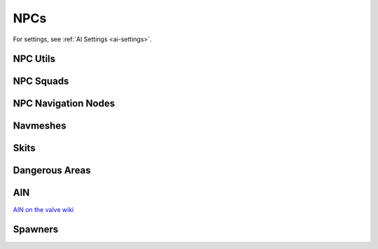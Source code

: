 NPCs
====

For settings, see :ref:`AI Settings <ai-settings>`.

NPC Utils
---------

.. cpp:function:: void UpdateEnemyMemoryFromTeammates( entity guy )

.. cpp:function:: void UpdateEnemyMemoryWithinRadius( entity guy, number radius )

.. cpp:function:: void SetEnableNPCs( bool enabled )

.. cpp:function:: void ToggleNPCPathsForEntity( entity ent, bool pathable )

  Controls if ``ent`` is traversable by NPCs

.. cpp:function:: void ToggleNPCPathsForEntityAtPosition( entity ent, vector pos, bool pathable )

.. cpp:function:: void TransitionNPCPathsForEntity( entity ent, vector pos, bool b )

.. cpp:function:: void SetVisibleEntitiesInConeQueriableEnabled( entity ent, bool enabled )

NPC Squads
----------

.. cpp:function:: void CreateNPCSquad( string name )

.. cpp:function:: int GetNPCSquadSize( string name )

.. cpp:function:: void SetNPCSquadMode( string name, number mode )

.. cpp:function:: array<entity> ScriptGetNPCArrayBySquad( string name )

NPC Navigation Nodes
--------------------

.. cpp:function:: void NPCSetSearchPathUseDist( number distance )

.. cpp:function:: float NPCGetSearchPathUseDist()

.. cpp:function:: void NPCSetAimConeFocusParams( number a, number b )

.. cpp:function:: void NPCSetAimPatternFocusParams( number a, number b )

.. cpp:function:: void NPCSetReacquireParams( number a, number b )

.. cpp:function:: void NPCSetSquadNoFlankThreshold( string a, number b, number c )


.. cpp:function:: int GetNearestNodeToPos( vector pos )

  Returns a node index

.. cpp:function:: int GetBestNodeForPosInWedge( vector tPos, vector startPos, number yaw, number minFov, number maxFov, number fovPenalty, number some_index, number steps_maybe )

  Returns a node index

.. cpp:function:: vector GetNodePos( int nodeIndex )

.. cpp:function:: int GetNodeCount()

.. cpp:function:: bool GetNodeScriptData_Boolean( int nodeIndex, int otherNodeIndex )

.. cpp:function:: void SetNodeScriptData_Boolean( int nodeIndex, int otherNodeIndex, bool value )

.. cpp:function:: int GetAINScriptVersion()

Navmeshes
---------

.. cpp:function:: bool NavMesh_IsUpToDate()

.. cpp:function:: vector ornull NavMesh_ClampPointForAI( vector point, entity npc )

  Clamps a goal point to the NavMesh for a given AI. Uses AIs hull size as test extents

.. cpp:function:: vector ornull NavMesh_ClampPointForAIWithExtents( vector pointToClamp, entity contextAI, vector extents )

  Clamps a goal point to the NavMesh for a given AI.
  As extents increase in size more possible clamp positions become available,
  but too large and the clamped position may be very far from the original point.

.. cpp:function:: vector ornull NavMesh_ClampPointForHull( vector pointToClamp, int hull )

  Clamps a goal point to the NavMesh for a given hull

.. cpp:function:: vector ornull NavMesh_ClampPointForHullWithExtents( vector pointToClamp, int hull, vector extents )

  Clamps a goal point to the NavMesh for a given hull.
  As extents increase in size more possible clamp positions become available,
  but too large clamped position may be very far from the original point.

.. cpp:function:: array<vector> NavMesh_GetNeighborPositions( vector point, int hull_maybe, int nNodesToCheck_maybe )

  Get nearby ground positions by following the NavMesh graph

.. cpp:function:: array<vector> NavMesh_RandomPositions( vector startPos, int hull, int numPositionsRequested, float minDist, float maxDist )

  Get n( < 64 ) ground positions around a spot within ``minDist`` and ``maxDist``

.. cpp:function:: array<vector> NavMesh_RandomPositions_LargeArea( vector startPos, int hull, int numPositionsRequested, float minDist, float maxDist )

  Get up to n ground positions around a spot within ``minDist`` and ``maxDist``. Gets center of random polygons.

.. cpp:function:: bool NavMesh_IsPosReachableForAI( entity npc, vector point )

  Checks if the npc can reach the position over graph
  
.. cpp:function:: vector GetBoundsMin( int hull )

.. cpp:function:: vector GetBoundsMax( int hull )

Skits
-----

.. cpp:function:: void SkitSetDistancesToClosestHarpoints()

.. cpp:function:: array<entity> GetSkitNodeArray_NearPlayers()

  Get skit nodes sorted by nearest to average player position with some randomization

.. cpp:function:: array<entity> GetSkitNodeArray_NearHardpoints()

  Get skit nodes sorted by nearest to hardpoints with some randomization

.. cpp:function:: array<entity> GetSkitNodeArray_NearPos()

  Get skit nodes sorted by nearest to pos with some randomization

Dangerous Areas
---------------

.. cpp:function:: void AI_CreateDangerousArea( entity lifetimeEnt, entity weaponOrProjectile, float radius, int safeTeam, bool affectsNormalArmor, bool affectsHeavyArmor )

  Create a known dangerous are that AI should avoid if necessary.
  The lifetime of the danger is tied to an entity

.. cpp:function:: void AI_CreateDangerousArea_Static( entity lifetimeEnt, entity weaponOrProjectile, float radius, int safeTeam, bool affectsNormalArmor, bool affectsHeavyArmor, vector staticOrigin )

  Same as AI_CreateDangerousArea except the origin is always in a single place

.. cpp:function:: void AI_CreateDangerousArea_DamageDef( int damageDef, entity lifetimeEnt, int safeTeam, bool affectsNormalArmor, bool affectsHeavyArmor )

  Create dangerous area using damage def

AIN
---

`AIN on the valve wiki
<https://developer.valvesoftware.com/wiki/AIN>`_

.. cpp:function:: bool AINFileIsUpToDate()

.. cpp:function:: bool AINExists()

.. cpp:function:: void SetAINScriptVersion( int version )

Spawners
--------

.. cpp:function:: array<entity> GetSpawnerArrayByClassName( string className )

  Get array of spawners matching a class name

.. cpp:function:: array<entity> GetSpawnerArrayByScriptName( string name )

  Get array of spawners matching a script name

.. cpp:function:: entity GetSpawnerByScriptName( string name )
